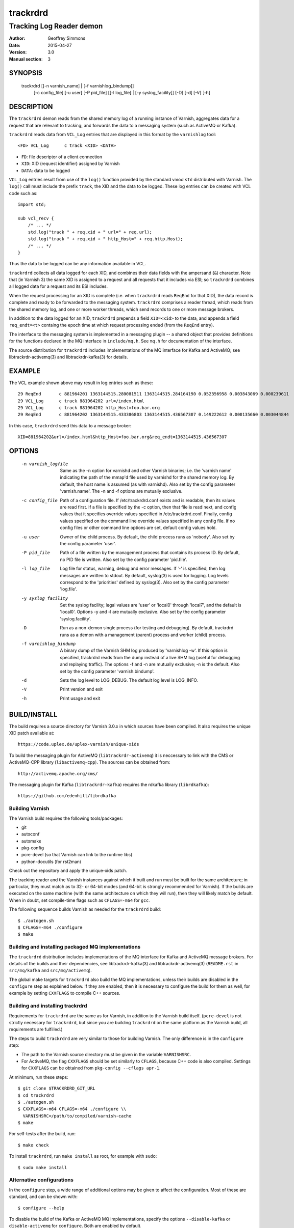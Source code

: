 .. _ref-varnishd:

==========
 trackrdrd
==========

-------------------------
Tracking Log Reader demon
-------------------------

:Author: Geoffrey Simmons
:Date:   2015-04-27
:Version: 3.0
:Manual section: 3


SYNOPSIS
========

  trackrdrd [[-n varnish_name] | [-f varnishlog_bindump]]
            [-c config_file] [-u user] [-P pid_file]
            [[-l log_file] | [-y syslog_facility]]
            [-D] [-d] [-V] [-h]

DESCRIPTION
===========

The ``trackrdrd`` demon reads from the shared memory log of a running
instance of Varnish, aggregates data for a request that are relevant
to tracking, and forwards the data to a messaging system (such as
ActiveMQ or Kafka).

``trackrdrd`` reads data from ``VCL_Log`` entries that are displayed
in this format by the ``varnishlog`` tool::

  <FD> VCL_Log      c track <XID> <DATA>

* ``FD``: file descriptor of a client connection
* ``XID``: XID (request identifier) assigned by Varnish
* ``DATA``: data to be logged

``VCL_Log`` entries result from use of the ``log()`` function provided
by the standard vmod ``std`` distributed with Varnish. The ``log()``
call must include the prefix ``track``, the XID and the data to be
logged. These log entries can be created with VCL code such as::

  import std;

  sub vcl_recv {
      /* ... */
      std.log("track " + req.xid + " url=" + req.url);
      std.log("track " + req.xid + " http_Host=" + req.http.Host);
      /* ... */
  }

Thus the data to be logged can be any information available in VCL.

``trackrdrd`` collects all data logged for each XID, and combines
their data fields with the ampersand (``&``) character. Note that (in
Varnish 3) the same XID is assigned to a request and all requests that
it includes via ESI; so ``trackrdrd`` combines all logged data for a
request and its ESI includes.

When the request processing for an XID is complete (i.e. when
``trackrdrd`` reads ``ReqEnd`` for that XID), the data record is
complete and ready to be forwarded to the messaging
system. ``trackrdrd`` comprises a reader thread, which reads from the
shared memory log, and one or more worker threads, which send records
to one or more message brokers.

In addition to the data logged for an XID, ``trackrdrd`` prepends a
field ``XID=<xid>`` to the data, and appends a field ``req_endt=<t>``
containg the epoch time at which request processing ended (from the
``ReqEnd`` entry).

The interface to the messaging system is implemented in a messaging
plugin -- a shared object that provides definitions for the functions
declared in the MQ interface in ``include/mq.h``. See ``mq.h`` for
documentation of the interface.

The source distribution for ``trackrdrd`` includes implementations of
the MQ interface for Kafka and ActiveMQ; see libtrackrdr-activemq(3)
and libtrackrdr-kafka(3) for details.

EXAMPLE
=======

The VCL example shown above may result in log entries such as these::

   29 ReqEnd       c 881964201 1363144515.280081511 1363144515.284164190 0.052356958 0.003843069 0.000239611
   29 VCL_Log      c track 881964202 url=/index.html
   29 VCL_Log      c track 881964202 http_Host=foo.bar.org
   29 ReqEnd       c 881964202 1363144515.433386803 1363144515.436567307 0.149222612 0.000135660 0.003044844

In this case, ``trackrdrd`` send this data to a message broker::

  XID=881964202&url=/index.html&http_Host=foo.bar.org&req_endt=1363144515.436567307

OPTIONS
=======

    -n varnish_logfile
        Same as the -n option for varnishd and other Varnish binaries;
        i.e. the 'varnish name' indicating the path of the mmap'd file
        used by varnishd for the shared memory log. By default, the
        host name is assumed (as with varnishd). Also set by the
        config parameter 'varnish.name'. The -n and -f options are
        mutually exclusive.

    -c config_file
        Path of a configuration file. If /etc/trackrdrd.conf exists
        and is readable, then its values are read first. If a file is
        specified by the -c option, then that file is read next, and
        config values that it specifies override values specified in
        /etc/trackrdrd.conf. Finally, config values specified on the
        command line override values specified in any config file. If
        no config files or other command line options are set, default
        config values hold.

    -u user
        Owner of the child process. By default, the child process runs
        as 'nobody'. Also set by the config parameter 'user'.

    -P pid_file
        Path of a file written by the management process that contains
        its process ID. By default, no PID file is written. Also set
        by the config parameter 'pid.file'.

    -l log_file
        Log file for status, warning, debug and error messages. If '-'
        is specified, then log messages are written to stdout. By
        default, syslog(3) is used for logging. Log levels correspond
        to the 'priorities' defined by syslog(3). Also set by the config
        parameter 'log.file'.

    -y syslog_facility
        Set the syslog facility; legal values are 'user' or 'local0'
        through 'local7', and the default is 'local0'. Options -y and
        -l are mutually exclusive. Also set by the config parameter
        'syslog.facility'.

    -D
        Run as a non-demon single process (for testing and
        debugging). By default, trackrdrd runs as a demon with a
        management (parent) process and worker (child) process.

    -f varnishlog_bindump
        A binary dump of the Varnish SHM log produced by 'varnishlog
        -w'. If this option is specified, trackrdrd reads from the
        dump instead of a live SHM log (useful for debugging and
        replaying traffic). The options -f and -n are mutually
        exclusive; -n is the default. Also set by the config parameter
        'varnish.bindump'.

    -d
       Sets the log level to LOG_DEBUG. The default log level is
       LOG_INFO.

    -V
       Print version and exit

    -h
       Print usage and exit

BUILD/INSTALL
=============

The build requires a source directory for Varnish 3.0.x in which sources
have been compiled. It also requires the unique XID patch available at::

	https://code.uplex.de/uplex-varnish/unique-xids

To build the messaging plugin for ActiveMQ (``libtrackrdr-activemq``)
it is neccessary to link with the CMS or ActiveMQ-CPP library
(``libactivemq-cpp``). The sources can be obtained from::

        http://activemq.apache.org/cms/

The messaging plugin for Kafka (``libtrackrdr-kafka``) requires the
rdkafka library (``librdkafka``)::

        https://github.com/edenhill/librdkafka

Building Varnish
----------------

The Varnish build requires the following tools/packages:

* git
* autoconf
* automake
* pkg-config
* pcre-devel (so that Varnish can link to the runtime libs)
* python-docutils (for rst2man)

Check out the repository and apply the unique-xids patch.

The tracking reader and the Varnish instances against which it built
and run must be built for the same architecture; in particular, they
must match as to 32- or 64-bit modes (and 64-bit is strongly
recommended for Varnish).  If the builds are executed on the same
machine (with the same architecture on which they will run), then they
will likely match by default. When in doubt, set compile-time flags
such as ``CFLAGS=-m64`` for ``gcc``.

The following sequence builds Varnish as needed for the ``trackrdrd``
build::

	$ ./autogen.sh
	$ CFLAGS=-m64 ./configure
	$ make

Building and installing packaged MQ implementations
---------------------------------------------------

The ``trackrdrd`` distribution includes implementations of the MQ
interface for Kafka and ActiveMQ message brokers. For details of the
builds and their dependencies, see libtrackrdr-kafka(3) and
libtrackrdr-activemq(3) (``README.rst`` in ``src/mq/kafka`` and
``src/mq/activemq``).

The global make targets for ``trackrdrd`` also build the MQ
implementations, unless their builds are disabled in the ``configure``
step as explained below. If they are enabled, then it is necessary to
configure the build for them as well, for example by setting
``CXXFLAGS`` to compile C++ sources.

Building and installing trackrdrd
---------------------------------

Requirements for ``trackrdrd`` are the same as for Varnish, in
addition to the Varnish build itself. (``pcre-devel`` is not strictly
necessary for ``trackrdrd``, but since you are building ``trackrdrd``
on the same platform as the Varnish build, all requirements are
fulfilled.)

The steps to build ``trackrdrd`` are very similar to those for
building Varnish. The only difference is in the ``configure``
step:

* The path to the Varnish source directory must be given in the
  variable ``VARNISHSRC``.
* For ActiveMQ, the flag ``CXXFLAGS`` should be set similarly to
  ``CFLAGS``, because C++ code is also compiled. Settings for
  ``CXXFLAGS`` can be obtained from ``pkg-config --cflags apr-1``.

At minimum, run these steps::

	$ git clone $TRACKRDRD_GIT_URL
	$ cd trackrdrd
	$ ./autogen.sh
	$ CXXFLAGS=-m64 CFLAGS=-m64 ./configure \\
          VARNISHSRC=/path/to/compiled/varnish-cache
	$ make

For self-tests after the build, run::

	$ make check

To install ``trackrdrd``, run ``make install`` as root, for example
with ``sudo``::

	$ sudo make install

Alternative configurations
--------------------------

In the ``configure`` step, a wide range of additional options may be
given to affect the configuration. Most of these are standard, and can
be shown with::

	$ configure --help

To disable the build of the Kafka or ActiveMQ MQ implementations,
specify the options ``--disable-kafka`` or ``disable-activemq`` for
``configure``. Both are enabled by default.

To specify a non-standard installation prefix, add the ``--prefix``
option::

	$ CFLAGS=-m64 CXXFLAGS=-m64 ./configure \\
          VARNISHSRC=/path/to/varnish_build \\
	  --prefix=/path/to/trackrdrd_install

If Varnish is installed at a non-standard location, it is necessary to
set runtime paths to the Varnish libraries with the option
``LDFLAGS=-Wl,-rpath=$LIB_PATHS``::

        $ export VARNISH_PREFIX=/path/to/varnish_install
	$ CFLAGS=-m64 CXXFLAGS=-m64 ./configure \\
          VARNISHSRC=/path/to/varnish_build \\
	  --prefix=/path/to/trackrdrd_install \\
          LDFLAGS=-Wl,-rpath=$VARNISH_PREFIX/lib/varnish:$VARNISH_PREFIX/lib

Developers can add a number of options as an aid to compiling and debugging::

	$ CFLAGS=-m64 CXXFLAGS=-m64 ./configure \\
          VARNISHSRC=/path/to/varnish_build \\
          --enable-debugging-symbols --enable-werror \\
          --enable-developer-warnings --enable-extra-developer-warnings \\
          --enable-diagnostics

``--enable-debugging-symbols`` ensures that symbols and source code
file names are saved in the executable, and thus are available in core
dumps, in stack traces on assertion failures, for debuggers and so
forth. It is advisable to turn this switch on for production builds
(not just for developer builds), so that runtime errors can more
easily be debugged.

``--enable-werror`` activates the ``-Werror`` option for compilers,
which causes compiles to fail on any warning. ``trackrdrd`` should
*always* build successfully with this option.

``--enable-developer-warnings``, ``--enable-extra-developer-warnings``
and ``--enable-diagnostics`` turn on additional compiler switches for
errors and warnings. ``trackrdrd`` builds should succeed with these as
well.

It may be necessary to set ``PKG_CONFIG_PATH`` to point to the
appropriate pkg-config directories, if any of the needed requirements
(such as the ActiveMQ C++ library) have been installed into
non-default locations, as in this example::

	$ PKG_CONFIG_PATH=/usr/local/lib/pkgconfig ./configure #...

STARTUP AND SHUTDOWN
====================

On startup (unless the ``-D`` option is chosen), ``trackrdrd`` reads
any config files specified, and then demonizes, spawning a management
process that in turn spawns a worker process.

The management process runs with the privileges of the user who
started ``trackrdrd``; these privileges must be sufficient to write
the PID file and log file, if required by the configuration.

The worker process is started (and may be restarted) by the management
process, and runs with the privileges of the user specified by the
``-u`` option or configuration parameter ``user``. This process does
the work of reading the Varnish log, and creates the worker threads
that send data to message brokers.

To stop ``trackrdrd``, send the ``TERM`` signal to the management
process (e.g. with ``kill(1)``); the management process in turn shuts
down the worker process. Other responses to signals are detailed below
in SIGNALS_. If the worker process stops without being directed by the
management process, then the management process starts another one, up
to the limit defined by the config parameter ``restarts``.

After being instructed to terminate, the child process continues
reading data from the Varnish log for open records (request records
for which ``ReqEnd`` has not yet been read), and sends all pending
messages to the message broker, but does not open any new records on
reading ``ReqStart``. It stops when all open records are complete and
have been sent to message brokers.

CONFIGURATION
=============

As mentioned above for command-line option ``-c``, configuration values
are read in this hierarchy:

1. ``/etc/trackrdrd.conf``, if it exists and is readable
2. a config file specified with the ``-c`` option
3. config values specified with other command-line options

If the same config parameter is specified in one or more of these
sources, then the value at the "higher" level is used. For example, if
``varnish.name`` is specified in both ``/etc/trackrdrd.conf`` and a
``-c`` file, then the value from the ``-c`` file is used, unless a
value is specified with the ``-n`` option, in which case that value is
used.

The syntax of a configuration file is simply::

        # comment
        <param> = <value>

The ``<value>`` is all of the data from the first non-whitespace
character after the equals sign up to the last non-whitespace
character on the line. Comments begin with the hash character and
extend to the end of the line. There are no continuation lines.

The parameter ``mq.module`` is required (has no default value), and
``mq.config_file`` is optional (depending on whether the MQ
implementation requires a configuration file). All other config
parameters have default values, and some of them correspond to
command-line options, as shown below.

==================== ========== ========================================================================================= =======
Parameter            CLI Option Description                                                                               Default
==================== ========== ========================================================================================= =======
``varnish.name``     ``-n``     Like the ``-n`` option for Varnish, this is the path to the file that is mmap'd to the    default for Varnish (the host name)
                                shared memory segment for the Varnish log. This parameter and ``varnish.bindump`` are
                                mutually exclusive.
-------------------- ---------- ----------------------------------------------------------------------------------------- -------
``mq.module``                   Name of the shared object implementing the MQ interface. May be an absolute path, or the  None, this parameter is required.
                                name of a library that the dynamic linker finds according to the rules described in
                                ld.so(8).
-------------------- ---------- ----------------------------------------------------------------------------------------- -------
``mq.config_file``              Path of a configuration file used by the MQ implementation                                None, this parameter is optional.
-------------------- ---------- ----------------------------------------------------------------------------------------- -------
``nworkers``                    Number of worker threads used to send messages to the message broker(s).                  1
-------------------- ---------- ----------------------------------------------------------------------------------------- -------
``maxopen.scale``               log\ :sub:`2`\(max number of concurrent requests in Varnish). For example, if             10 (= 1024 concurrent requests)
                                ``maxopen.scale`` = 10, then ``trackrdrd`` can support up to 1024 concurrent requests.
                                More precisely, this number describes the maximum number of request XIDs for which
                                ``ReqStart`` has been read, but not yet ``ReqEnd``. It should specify at least the next
                                power of two larger than (``thread_pools`` * ``thread_pool_max``) in the Varnish
                                configuration.
-------------------- ---------- ----------------------------------------------------------------------------------------- -------
``maxdone``                     The maximum number of finished records waiting to be sent to message brokers. That is,    1024
                                the largest number of request XIDs for which ``ReqEnd`` has been read, but the data have
                                not yet been sent to a message queue.
-------------------- ---------- ----------------------------------------------------------------------------------------- -------
``maxdata``                     The maximum length of a data record in characters. Should be at least as large the        1024
                                Varnish parameter ``shm_reclen``.
-------------------- ---------- ----------------------------------------------------------------------------------------- -------
``hash.max_probes``             The maximum number of insert or find probes used for the hash table of XIDs. Hash lookups 10
                                fail if a hit is not found after this many probes.
-------------------- ---------- ----------------------------------------------------------------------------------------- -------
``hash.ttl``                    Maximum time to live in seconds for an unfinished record. If ``ReqEnd`` is not read for   120
                                a request XID within this time, then ``trackrdrd`` no longer waits for it, and schedules
                                the data read thus far to be sent to a message broker. This should be a bit longer than
                                the sum of all timeouts configured for a Varnish request.
-------------------- ---------- ----------------------------------------------------------------------------------------- -------
``hash.mlt``                    Minimum lifetime of an open record in seconds. That is, after ``ReqStart`` has been read  5
                                for a request XID, then ``trackrdrd`` will not evacuate it if space is needed in its hash
                                table before this interval has elapsed.
-------------------- ---------- ----------------------------------------------------------------------------------------- -------
``qlen.goal``                   A goal length for the internal queue from the reader thread to the worker thread.         ``maxdone``/2
                                ``trackrdrd`` uses this value to determine whether a new worker thread should be started
                                to support increasing load.
-------------------- ---------- ----------------------------------------------------------------------------------------- -------
``user``             ``-u``     Owner of the child process                                                                ``nobody``, or the user starting ``trackrdrd``
-------------------- ---------- ----------------------------------------------------------------------------------------- -------
``pid.file``         ``-P``     Path to the file to which the management process writes its process ID. If the value is   ``/var/run/trackrdrd.pid``
                                set to be empty (by the line ``pid.file=``, with no value), then no PID file is written.
-------------------- ---------- ----------------------------------------------------------------------------------------- -------
``restarts``                    Maximum number of restarts of the child process by the management process                 1
-------------------- ---------- ----------------------------------------------------------------------------------------- -------
``restart.pause``               Seconds to pause before restarting a child process                                        1
-------------------- ---------- ----------------------------------------------------------------------------------------- -------
``thread.restarts``             Maximum number of restarts of a worker thread by the child process. A thread is restarted 1
                                after a message send, message system reconnect and message resend have all failed. If the
                                restart limit for a thread is reached, then the thread goes into the state ``abandoned``
                                and no more restarts are attempted. If all worker threads are abandoned, then the child
                                process stops.
-------------------- ---------- ----------------------------------------------------------------------------------------- -------
``monitor.interval``            Interval in seconds at which monitoring statistics are emitted to the log. If set to 0,   30
                                then no statistics are logged.
-------------------- ---------- ----------------------------------------------------------------------------------------- -------
``monitor.workers``             Whether statistics about worker threads should be logged (boolean)                        false
-------------------- ---------- ----------------------------------------------------------------------------------------- -------
``log.file``         ``-l``     Log file for status, warning, debug and error messages, and monitoring statistics. If '-' ``syslog(3)``
                                is specified, then log messages are written to stdout. This parameter and
                                ``syslog.facility`` are mutually exclusive.
-------------------- ---------- ----------------------------------------------------------------------------------------- -------
``syslog.facility``  ``-y``     See ``syslog(3)``; legal values are ``user`` or ``local0`` through ``local7``. This       ``local0``
                                parameter and ``log.file`` are mutually exclusive. 
-------------------- ---------- ----------------------------------------------------------------------------------------- -------
``varnish.bindump``  ``-f``     A binary dump of the Varnish shared memory log obtained from ``varnishlog -w``. If a
                                value is specified, ``trackrdrd`` reads from that file instead of a live Varnish log
                                (useful for testing, debugging and replaying traffic). This parameter and
                                ``varnish.name`` are mutually exclusive. 
==================== ========== ========================================================================================= =======

LOGGING AND MONITORING
======================

By default, ``trackrdrd`` uses ``syslog(3)`` for logging with facility
``local0`` (unless otherwise specified by configuration as shown
above). In addition to informational, error and warning messages about
the running processes, monitoring information is periodically emitted
to the log (as configured with the parameter
``monitor.interval``). The monitoring logs have this form (at the
``info`` log level, with additional formatting of the log lines,
depending on how syslog is configured)::

 Hash table: len=8192 seen=375862067 drop_reqstart=0 drop_vcl_log=0 drop_reqend=14 expired=50 evacuated=0 open=29 load=0.35 collisions=1526027 insert_probes=1534686 find_probes=45907 fail=0 occ_hi=530 occ_hi_this=85
 Data table: len=18192 nodata=280295531 submitted=95566507 wait_room=0 data_hi=6217 data_overflows=0 done=9 open=29 load=0.21 sent=95566498 reconnects=0 failed=0 restarts=0 abandoned=0 occ_hi=944 occ_hi_this=111

If monitoring of worker threads is switched on, then monitoring logs
such as this are emitted for each thread::

 Worker 1 (waiting): seen=576414 waits=86682 sent=576414 reconnects=0 restarts=0 failed=0

The line prefixed by ``Hash table`` describes the hash table for open
records -- records for request XIDs for which ``ReqStart`` has been
read, but not yet ``ReqEnd``. The fields ``open``, ``load`` and
``occ_hi_this`` are gauges (expressing a current state), and
``occ_hi`` is monotonic increasing; all other fields are cumulative
counters:

================= =============================================================
Field             Description
================= =============================================================
``len``           Size of the hash table (2\ :sup:``maxopen.scale``\)
----------------- -------------------------------------------------------------
``seen``          Number of request records read (``ReqStart`` seen)
----------------- -------------------------------------------------------------
``drop_reqstart`` Number of records that could not be inserted into internal
                  tables (no data from ``ReqStart`` inserted, nor any other
                  data for that XID)
----------------- -------------------------------------------------------------
``drop_vcl_log``  How often data from ``VCL_log`` could not be inserted
                  (usually because the XID could not be found)
----------------- -------------------------------------------------------------
``drop_reqend``   How often data from ``ReqStart`` could not be inserted
                  (usually because the XID could not be found)
----------------- -------------------------------------------------------------
``expired``       Number of records for which ``hash.ttl`` expired (data sent
                  to message broker without waiting for ``ReqEnd``)
----------------- -------------------------------------------------------------
``evacuated``     Number of records removed to recover space in the hash table
                  (``hash.mlt`` expired, data possibly incomplete)
----------------- -------------------------------------------------------------
``open``          Current number of open records in the table
----------------- -------------------------------------------------------------
``load``          Current open records as percent (``open``/``len`` * 100)
----------------- -------------------------------------------------------------
``collisions``    Number of hash collisions
----------------- -------------------------------------------------------------
``insert_probes`` Number of hash insert probes
----------------- -------------------------------------------------------------
``find_probes``   Number of hash find probes
----------------- -------------------------------------------------------------
``fail``          Number of failed hash operations (insert or find)
----------------- -------------------------------------------------------------
``occ_hi``        Occupancy high watermark -- highest number of open records
                  since startup
----------------- -------------------------------------------------------------
``occ_hi_this``   Occupancy high watermark in the current monitoring interval
================= =============================================================

The line prefixed by ``Data table`` describes the table of request
records, including records in the open and done states -- for "done"
records, ``ReqEnd`` has been read for the XID and the record is
complete, but it has not yet been sent to a message broker. The fields
``open``, ``done``, ``load`` and ``occ_hi_this`` are gauges, and
``occ_hi`` is monotonic increasing; the rest are cumulative counters:

================== ============================================================
Field              Description
================== ============================================================
``len``            Size of the data table
                   (``maxdone`` + 2\ :sup:``maxopen.scale``\)
------------------ ------------------------------------------------------------
``nodata``         Number of request records that contained no data (nothing to
                   track in a ``VCL_log`` entry). These records are discarded
                   without sending a message to a message broker.
------------------ ------------------------------------------------------------
``submitted``      Number of records passed from the reader thread to worker
                   threads to be sent to a message broker
------------------ ------------------------------------------------------------
``wait_room``      How often the reader thread had to wait for space in the
                   data table
------------------ ------------------------------------------------------------
``data_hi``        Data high watermark -- longest record since startup (in
                   bytes)
------------------ ------------------------------------------------------------
``data_overflows`` How often the accumulated length of a record exceeded
                   ``maxdata``
------------------ ------------------------------------------------------------
``data_truncated`` How often data from the Varnish log was truncated due to
                   the presence of a null byte. This can happen if the data was
                   already truncated in the log, due to exceeding
                   ``shm_reclen``.
------------------ ------------------------------------------------------------
``done``           Current number of records in state "done"
------------------ ------------------------------------------------------------
``open``           Current number of open records in the table
------------------ ------------------------------------------------------------
``load``           Current number records in the table as percent
                   (100 * (``open`` + ``done``)/``len``)
------------------ ------------------------------------------------------------
``sent``           Number of records successfully sent to a message broker
------------------ ------------------------------------------------------------
``reconnects``     How often worker threads reconnected to a message broker
                   after an unsuccessful send
------------------ ------------------------------------------------------------
``restarts``       How often worker threads were restarted after a message
                   send, reconnect and resend all failed
------------------ ------------------------------------------------------------
``abandoned``      Number of worker threads that have been abandoned due to
                   reaching the restart limit (``thread.restarts``)
------------------ ------------------------------------------------------------
``failed``         Number of failed sends (failure after reconnect)
------------------ ------------------------------------------------------------
``occ_hi``         Occupancy high watermark -- highest number of records (open
                   and done) since startup
------------------ ------------------------------------------------------------
``occ_hi_this``    Occupancy high watermark in the current monitoring interval
================== ============================================================

If worker threads are monitored, then the running state if logged for
each worker thread, one of:

* ``not started``
* ``initializing``
* ``running``
* ``waiting``
* ``abandoned``
* ``shutting down``
* ``exited``

In normal operation, the state should be either ``running``, when the
thread is actively reading finished data records and sending them to
message brokers, or ``waiting``, when the threads has exhausted all
pending records, or has not yet been awakened to handle more records.

The remaining fields in a log line for a worker thread are cumulative
counters:

================== ============================================================
Field              Description
================== ============================================================
``len``            Size of the data table
                   (``maxdone`` + 2\ :sup:``maxopen.scale``\)
------------------ ------------------------------------------------------------
``nodata``         Number of request records that contained no data (nothing to
                   track in a ``VCL_log`` entry). These records are discarded
                   without sending a message to a message broker.
------------------ ------------------------------------------------------------
``submitted``      Number of records passed from the reader thread to worker
                   threads to be sent to a message broker
------------------ ------------------------------------------------------------
``wait_room``      How often the reader thread had to wait for space in the
                   data table
------------------ ------------------------------------------------------------
``data_hi``        Data high watermark -- longest record since startup (in
                   bytes)
------------------ ------------------------------------------------------------
``data_overflows`` How often the accumulated length of a record exceeded
                   ``maxdata``
------------------ ------------------------------------------------------------
``data_truncated`` How often data from the Varnish log was truncated due to
                   the presence of a null byte. This can happen if the data was
                   already truncated in the log, due to exceeding
                   ``shm_reclen``.
------------------ ------------------------------------------------------------
``done``           Current number of records in state "done"
------------------ ------------------------------------------------------------
``open``           Current number of open records in the table
------------------ ------------------------------------------------------------
``load``           Current number records in the table as percent
                   (100 * (``open`` + ``done``)/``len``)
------------------ ------------------------------------------------------------
``sent``           Number of records successfully sent to a message broker
------------------ ------------------------------------------------------------
``reconnects``     How often worker threads reconnected to a message broker
                   after an unsuccessful send
------------------ ------------------------------------------------------------
``restarts``       How often worker threads were restarted after a message
                   send, reconnect and resend all failed
------------------ ------------------------------------------------------------
``abandoned``      Number of worker threads that have been abandoned due to
                   reaching the restart limit (``thread.restarts``)
------------------ ------------------------------------------------------------
``failed``         Number of failed sends (failure after reconnect)
------------------ ------------------------------------------------------------
``occ_hi``         Occupancy high watermark -- highest number of records (open
                   and done) since startup
------------------ ------------------------------------------------------------
``occ_hi_this``    Occupancy high watermark in the current monitoring interval
================== ============================================================

SIGNALS
=======

The management and child process respond to the following signals (all
other signals have the default handlers):

====== ========== ============
Signal Parent     Child
====== ========== ============
TERM   Shutdown   Shutdown
------ ---------- ------------
INT    Shutdown   Shutdown
------ ---------- ------------
HUP    Graceful   Ignore
       restart
------ ---------- ------------
USR1   Graceful   Dump data
       restart    table to log
------ ---------- ------------
USR2   Ignore     Ignore
------ ---------- ------------
ABRT   Abort with Abort with
       stacktrace stacktrace
------ ---------- ------------
SEGV   Abort with Abort with
       stacktrace stacktrace
------ ---------- ------------
BUS    Abort with Abort with
       stacktrace stacktrace
====== ========== ============

Shutdown proceeds as described above in `STARTUP AND SHUTDOWN`_.

When signaled for graceful restart, the management process stops the
running worker process and starts another one. This has the effect
that the first process finishes reading data for open requests, and
the second one begins reading data for new requests, so that few or no
records are lost. The new process reads the same config files as the
original worker process, and retains any command-line configuration,
unless these values are overridden by config files. This allows for
configuration changes "on-the-fly".

On receiving signal ``USR1``, the worker process writes the contents
of all records in the "open" or "done" states to the log (syslog, or
log file specified by config), for troubleshooting or debugging.

Where "abort with stacktrace" is specified above, a process write a
stack trace to the log (syslog or otherwise) before aborting
execution; in addition, the worker process executes the following
actions:

* dump the current contents of the data table (as for the ``USR1`` signal)
* emit the monitoring stats to the log

RETURN VALUES
=============

Both the management and worker processes return 0 on normal
termination, and non-zero on error. When the worker process stops, the
management process records its return value in the log, as well as any
signal the worker process may have received.

SEE ALSO
========

* ``varnishd(1)``
* ``libtrackrdr-activemq(3)``
* ``ld.so(8)``
* ``syslog(3)``

COPYRIGHT AND LICENCE
=====================

For both the software and this document are governed by a BSD 2-clause
licence.


| Copyright (c) 2012-2015 UPLEX Nils Goroll Systemoptimierung
| Copyright (c) 2012-2015 Otto Gmbh & Co KG
| All rights reserved
| Use only with permission

| Authors: Geoffrey Simmons <geoffrey.simmons@uplex.de>
|          Nils Goroll <nils.goroll@uplex.de>

Redistribution and use in source and binary forms, with or without
modification, are permitted provided that the following conditions
are met:

1. Redistributions of source code must retain the above copyright
   notice, this list of conditions and the following disclaimer.
2. Redistributions in binary form must reproduce the above copyright
   notice, this list of conditions and the following disclaimer in the
   documentation and/or other materials provided with the distribution.

THIS SOFTWARE IS PROVIDED BY THE AUTHOR AND CONTRIBUTORS "AS IS" AND
ANY EXPRESS OR IMPLIED WARRANTIES, INCLUDING, BUT NOT LIMITED TO, THE
IMPLIED WARRANTIES OF MERCHANTABILITY AND FITNESS FOR A PARTICULAR PURPOSE
ARE DISCLAIMED.  IN NO EVENT SHALL AUTHOR OR CONTRIBUTORS BE LIABLE
FOR ANY DIRECT, INDIRECT, INCIDENTAL, SPECIAL, EXEMPLARY, OR CONSEQUENTIAL
DAMAGES (INCLUDING, BUT NOT LIMITED TO, PROCUREMENT OF SUBSTITUTE GOODS
OR SERVICES; LOSS OF USE, DATA, OR PROFITS; OR BUSINESS INTERRUPTION)
HOWEVER CAUSED AND ON ANY THEORY OF LIABILITY, WHETHER IN CONTRACT, STRICT
LIABILITY, OR TORT (INCLUDING NEGLIGENCE OR OTHERWISE) ARISING IN ANY WAY
OUT OF THE USE OF THIS SOFTWARE, EVEN IF ADVISED OF THE POSSIBILITY OF
SUCH DAMAGE.
